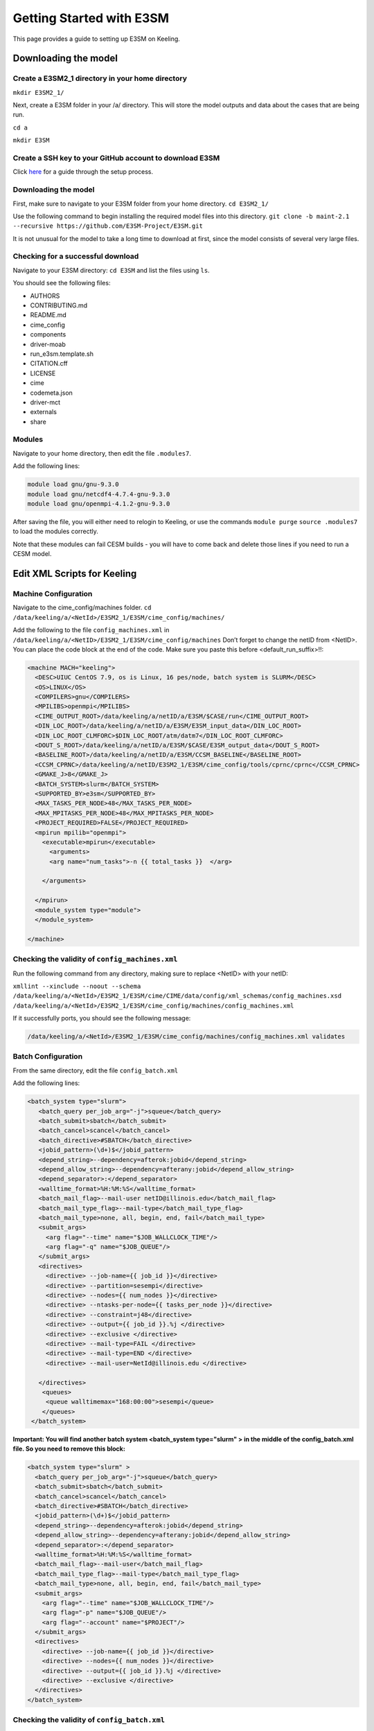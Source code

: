 Getting Started with E3SM
+++++++++++++++++++++++++
This page provides a guide to setting up E3SM on Keeling.

Downloading the model
=====================

Create a E3SM2_1 directory in your home directory 
-------------------------------------------------
``mkdir E3SM2_1/`` 

Next, create a E3SM folder in your /a/ directory. 
This will store the model outputs and data about the cases that are being run.

``cd a``

``mkdir E3SM`` 

Create a SSH key to your GitHub account to download E3SM
---------------------------------------------------------
Click `here`_ for a guide through the setup process.

.. _here: https://docs.github.com/en/authentication/connecting-to-github-with-ssh/adding-a-new-ssh-key-to-your-github-account?platform=linux


Downloading the model
---------------------
First, make sure to navigate to your E3SM folder from your home directory.
``cd E3SM2_1/``

Use the following command to begin installing the required model files into this directory. 
``git clone -b maint-2.1 --recursive https://github.com/E3SM-Project/E3SM.git``

It is not unusual for the model to take a long time to download at first, since the model consists of several very large files.


Checking for a successful download
----------------------------------
Navigate to your E3SM directory:
``cd E3SM``
and list the files using ``ls``.

You should see the following files:

* AUTHORS	
* CONTRIBUTING.md	
* README.md	
* cime_config	
* components	
* driver-moab	
* run_e3sm.template.sh 
* CITATION.cff 
* LICENSE	
* cime	
* codemeta.json	
* driver-mct
* externals	
* share

Modules
-------
Navigate to your home directory, then edit the file ``.modules7``.

Add the following lines:

.. code-block:: console

 module load gnu/gnu-9.3.0
 module load gnu/netcdf4-4.7.4-gnu-9.3.0
 module load gnu/openmpi-4.1.2-gnu-9.3.0
  
After saving the file, you will either need to relogin to Keeling, or use the commands
``module purge``
``source .modules7``
to load the modules correctly.

Note that these modules can fail CESM builds - you will have to come back and delete those lines if you need to run a CESM model.


Edit XML Scripts for Keeling
============================

Machine Configuration
---------------------
Navigate to the cime_config/machines folder. 
``cd /data/keeling/a/<NetId>/E3SM2_1/E3SM/cime_config/machines/``

Add the following to the file ``config_machines.xml`` in ``/data/keeling/a/<NetID>/E3SM2_1/E3SM/cime_config/machines``
Don’t forget to change the netID from <NetID>. You can place the code block at the end of the code. Make sure you paste this before <default_run_suffix>!!:

.. code-block:: xml

  <machine MACH="keeling">
    <DESC>UIUC CentOS 7.9, os is Linux, 16 pes/node, batch system is SLURM</DESC>
    <OS>LINUX</OS>
    <COMPILERS>gnu</COMPILERS>
    <MPILIBS>openmpi</MPILIBS>
    <CIME_OUTPUT_ROOT>/data/keeling/a/netID/a/E3SM/$CASE/run</CIME_OUTPUT_ROOT>
    <DIN_LOC_ROOT>/data/keeling/a/netID/a/E3SM/E3SM_input_data</DIN_LOC_ROOT>
    <DIN_LOC_ROOT_CLMFORC>$DIN_LOC_ROOT/atm/datm7</DIN_LOC_ROOT_CLMFORC>
    <DOUT_S_ROOT>/data/keeling/a/netID/a/E3SM/$CASE/E3SM_output_data</DOUT_S_ROOT>
    <BASELINE_ROOT>/data/keeling/a/netID/a/E3SM/CCSM_BASELINE</BASELINE_ROOT>
    <CCSM_CPRNC>/data/keeling/a/netID/E3SM2_1/E3SM/cime_config/tools/cprnc/cprnc</CCSM_CPRNC>
    <GMAKE_J>8</GMAKE_J>
    <BATCH_SYSTEM>slurm</BATCH_SYSTEM>
    <SUPPORTED_BY>e3sm</SUPPORTED_BY>
    <MAX_TASKS_PER_NODE>48</MAX_TASKS_PER_NODE>
    <MAX_MPITASKS_PER_NODE>48</MAX_MPITASKS_PER_NODE>
    <PROJECT_REQUIRED>FALSE</PROJECT_REQUIRED>
    <mpirun mpilib="openmpi">
      <executable>mpirun</executable>
        <arguments>
        <arg name="num_tasks">-n {{ total_tasks }}  </arg>
        
      </arguments>

    </mpirun>
    <module_system type="module">
    </module_system>

  </machine>


Checking the validity of ``config_machines.xml``
------------------------------------------------
Run the following command from any directory, making sure to replace <NetID> with your netID:

``xmllint --xinclude --noout --schema /data/keeling/a/<NetId>/E3SM2_1/E3SM/cime/CIME/data/config/xml_schemas/config_machines.xsd /data/keeling/a/<NetId>/E3SM2_1/E3SM/cime_config/machines/config_machines.xml``

If it successfully ports, you should see the following message:

.. code-block:: console

	/data/keeling/a/<NetId>/E3SM2_1/E3SM/cime_config/machines/config_machines.xml validates


Batch Configuration
-------------------
From the same directory, edit the file ``config_batch.xml``

Add the following lines:

.. code-block:: xml

 <batch_system type="slurm">
    <batch_query per_job_arg="-j">squeue</batch_query>
    <batch_submit>sbatch</batch_submit>
    <batch_cancel>scancel</batch_cancel>
    <batch_directive>#SBATCH</batch_directive>
    <jobid_pattern>(\d+)$</jobid_pattern>
    <depend_string>--dependency=afterok:jobid</depend_string>
    <depend_allow_string>--dependency=afterany:jobid</depend_allow_string>
    <depend_separator>:</depend_separator>
    <walltime_format>%H:%M:%S</walltime_format>
    <batch_mail_flag>--mail-user netID@illinois.edu</batch_mail_flag>
    <batch_mail_type_flag>--mail-type</batch_mail_type_flag>
    <batch_mail_type>none, all, begin, end, fail</batch_mail_type>
    <submit_args>
      <arg flag="--time" name="$JOB_WALLCLOCK_TIME"/>
      <arg flag="-q" name="$JOB_QUEUE"/>
    </submit_args>
    <directives>
      <directive> --job-name={{ job_id }}</directive>
      <directive> --partition=sesempi</directive>
      <directive> --nodes={{ num_nodes }}</directive>
      <directive> --ntasks-per-node={{ tasks_per_node }}</directive>
      <directive> --constraint=j48</directive>
      <directive> --output={{ job_id }}.%j </directive>
      <directive> --exclusive </directive>
      <directive> --mail-type=FAIL </directive>
      <directive> --mail-type=END </directive>
      <directive> --mail-user=NetId@illinois.edu </directive>

    </directives>
     <queues>
      <queue walltimemax="168:00:00">sesempi</queue>
     </queues>
  </batch_system>

**Important: You will find another batch system  <batch_system type="slurm" > in the middle of the config_batch.xml file. So you need to remove this block:**

.. code-block:: xml

  <batch_system type="slurm" >
    <batch_query per_job_arg="-j">squeue</batch_query>
    <batch_submit>sbatch</batch_submit>
    <batch_cancel>scancel</batch_cancel>
    <batch_directive>#SBATCH</batch_directive>
    <jobid_pattern>(\d+)$</jobid_pattern>
    <depend_string>--dependency=afterok:jobid</depend_string>
    <depend_allow_string>--dependency=afterany:jobid</depend_allow_string>
    <depend_separator>:</depend_separator>
    <walltime_format>%H:%M:%S</walltime_format>
    <batch_mail_flag>--mail-user</batch_mail_flag>
    <batch_mail_type_flag>--mail-type</batch_mail_type_flag>
    <batch_mail_type>none, all, begin, end, fail</batch_mail_type>
    <submit_args>
      <arg flag="--time" name="$JOB_WALLCLOCK_TIME"/>
      <arg flag="-p" name="$JOB_QUEUE"/>
      <arg flag="--account" name="$PROJECT"/>
    </submit_args>
    <directives>
      <directive> --job-name={{ job_id }}</directive>
      <directive> --nodes={{ num_nodes }}</directive>
      <directive> --output={{ job_id }}.%j </directive>
      <directive> --exclusive </directive>
    </directives>
  </batch_system>

Checking the validity of ``config_batch.xml``
----------------------------------------------
Run the following command, making sure to replace <NetID> with your netID:
``xmllint --xinclude --noout --schema /data/keeling/a/<NetId>/E3SM2_1/E3SM/cime/CIME/data/config/xml_schemas/config_batch.xsd /data/keeling/a/<NetId>/E3SM2_1/E3SM/cime_config/machines/config_batch.xml``


If it successfully ports, you should see the following message:

.. code-block:: console

	/data/keeling/a/<NetId>/E3SM2_1/E3SM/cime_config/machines/config_machines.xml validates


Editing the userdefined files
-----------------------------

Go to the ``cmake_macros`` folder:
``cd /data/keeling/a/<NetId>/E3SM2_1/E3SM/cime_config/machines/cmake_macros/``

Here, we will make a copy of userdefined.cmake in case of mistakes or for comparison.
``cp userdefined.cmake userdefined_copy.cmake``

First, rename ``userdefined.cmake`` to ``keeling.cmake``, as shown below:

``cp userdefined.cmake keeling.cmake``

Now, edit the ``keeling.cmake`` file. Change the contents to the coded provided below.

.. code-block:: cmake

  set(SUPPORTS_CXX "TRUE")
  if (COMP_NAME STREQUAL gptl)
    string(APPEND CPPDEFS " -DHAVE_VPRINTF -DHAVE_GETTIMEOFDAY -DHAVE_BACKTRACE")
  endif()
  set(NETCDF_PATH "/sw/netcdf4-4.7.4-gnu-9.3.0")
  if (NOT DEBUG)
    string(APPEND FFLAGS " -fno-unsafe-math-optimizations")
  endif()
  if (DEBUG)
    string(APPEND FFLAGS " -g -fbacktrace -fbounds-check -ffpe-trap=invalid,zero,overflow")
  endif()
  string(APPEND SLIBS " -L${NETCDF_PATH}/lib/ -lnetcdff -lnetcdf -lcurl -llapack -lblas")
  if (MPILIB STREQUAL mpi-serial)
    set(SCC "gcc")
  endif()
  if (MPILIB STREQUAL mpi-serial)
    set(SFC "gfortran")
  endif()
  string(APPEND CXX_LIBS " -lstdc++")


Building a Case
===============
Navigate to the directory
``cd /data/keeling/a/<NetId>/E3SM2_1/E3SM/cime/scripts/``

Create a new case with any name for the case, for example, "case1" with the following command.

``./create_newcase --case <case name> --compset A --res f45_g37 --mach keeling``

Setup and build your case
--------------------------

``cd <caseName>``

``./case.setup``

``./case.build``

If your case was built successfully, you will see the following message:

.. code-block:: console

	MODEL BUILD HAS FINISHED SUCCESSFULLY
   
Preview case run
----------------

Run ``./preview_run`` to see the case info, check the number of total tasks and how many nodes are required to run the case.
Make sure to change the nodes in your ``env_batch.xml`` file according to the case info displayed here, and change –ntasks  if required. 
**Never occupy more nodes than your case info says it needs, Keeling will still occupy those extra nodes for no reason.**

Note that
--ntasks=nodes*48
For example, if you require 3 nodes then --ntasks=144.


Running a test case 
-------------------
To run a standard test case, edit your ``env_batch.xml`` file using the xmlchange command:

From your case directory,
``./xmlchange NTHRDS=2``

We are only using 2 threads for this test case. For a real case, you will have to change this number to match your requirements.

To run the case after making this change, run the following commands to reset, clean, and rebuild your run.

``./case.setup --reset``

``./case.build --clean-all``

``./case.build``

Submit the case run 
-------------------
To run your test case, run the command:
``./case.submit``
If your batch configuration was correct, you should get updates by Email from slurm when your run begins and ends.
You can also type ``sqq`` to look at everything that is currently being run.


Output files from E3SM
======================

To find your output files, navigate to ``/data/keeling/a/<netID>/a/E3SM/<case_name>/run/<case_name>/run``

These files do not provide the same conventional gridded output as CESM - and instead provide data as vectors - so they cannot be analyzed in the same way. They need to be converted first.
